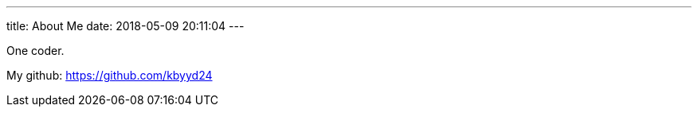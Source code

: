 ---
title: About Me
date: 2018-05-09 20:11:04
---

One coder.

My github: https://github.com/kbyyd24
